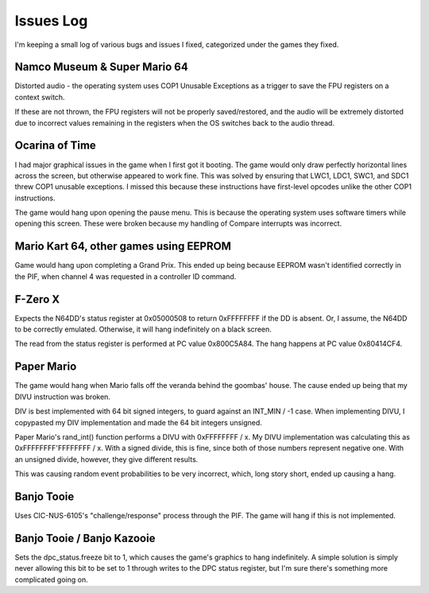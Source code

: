 Issues Log
==========
I'm keeping a small log of various bugs and issues I fixed, categorized under the games they fixed.

Namco Museum & Super Mario 64
-----------------------------
Distorted audio - the operating system uses COP1 Unusable Exceptions as a trigger to save the FPU registers on a context switch.

If these are not thrown, the FPU registers will not be properly saved/restored, and the audio will be extremely distorted due to incorrect values remaining in the registers when the OS switches back to the audio thread.

Ocarina of Time
---------------
I had major graphical issues in the game when I first got it booting. The game would only draw perfectly horizontal lines across the screen, but otherwise appeared to work fine. This was solved by ensuring that LWC1, LDC1, SWC1, and SDC1 threw COP1 unusable exceptions. I missed this because these instructions have first-level opcodes unlike the other COP1 instructions.

The game would hang upon opening the pause menu. This is because the operating system uses software timers while opening this screen. These were broken because my handling of Compare interrupts was incorrect.

Mario Kart 64, other games using EEPROM
---------------------------------------
Game would hang upon completing a Grand Prix. This ended up being because EEPROM wasn't identified correctly in the PIF, when channel 4 was requested in a controller ID command.

F-Zero X
--------
Expects the N64DD's status register at 0x05000508 to return 0xFFFFFFFF if the DD is absent. Or, I assume, the N64DD to be correctly emulated. Otherwise, it will hang indefinitely on a black screen.

The read from the status register is performed at PC value 0x800C5A84. The hang happens at PC value 0x80414CF4.

Paper Mario
-----------
The game would hang when Mario falls off the veranda behind the goombas' house. The cause ended up being that my DIVU instruction was broken.

DIV is best implemented with 64 bit signed integers, to guard against an INT_MIN / -1 case. When implementing DIVU, I copypasted my DIV implementation and made the 64 bit integers unsigned.

Paper Mario's rand_int() function performs a DIVU with 0xFFFFFFFF / x. My DIVU implementation was calculating this as 0xFFFFFFFF'FFFFFFFF / x. With a signed divide, this is fine, since both of those numbers represent negative one. With an unsigned divide, however, they give different results.

This was causing random event probabilities to be very incorrect, which, long story short, ended up causing a hang.

Banjo Tooie
-----------
Uses CIC-NUS-6105's "challenge/response" process through the PIF. The game will hang if this is not implemented.

Banjo Tooie / Banjo Kazooie
---------------------------
Sets the dpc_status.freeze bit to 1, which causes the game's graphics to hang indefinitely. A simple solution is simply never allowing this bit to be set to 1 through writes to the DPC status register, but I'm sure there's something more complicated going on.